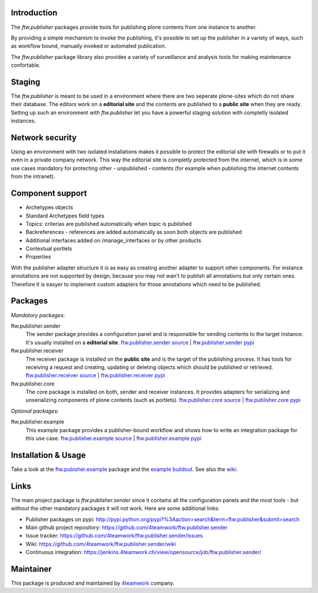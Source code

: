 Introduction
============

The `ftw.publisher` packages provide tools for publishing plone contents from
one instance to another.

By providing a simple mechanism to invoke the publishing, it's possible to
set up the publisher in a variety of ways, such as workflow bound, manually
invoked or automated publication.

The `ftw.publisher` package library also provides a variety of surveillance
and analysis tools for making maintenance confortable.


Staging
=======

The `ftw.publisher` is meant to be used in a environment where there are two
seperate plone-sites which do not share their database. The editors work on
a **editorial site** and the contents are published to a **public site** when
they are ready. Setting up such an environment with `ftw.publisher` let you
have a powerful staging solution with completly isolated instances.


Network security
================

Using an environment with two isolated installations makes it possible to
protect the editorial site with firewalls or to put it even in a private
company network. This way the editorial site is completly protected from
the internet, which is in some use cases mandatory for protecting other -
unpublished - contents (for example when publishing the internet contents
from the intranet).


Component support
=================

- Archetypes objects
- Standard Archetypes field types
- Topics: criterias are published automatically when topic is published
- Backreferences - references are added automatically as soon both objects
  are published
- Additional interfaces added on /manage_interfaces or by other products
- Contextual portlets
- Properties

With the publisher adapter structure it is as easy as creating another
adapter to support other components. For instance annotations are not supported
by design, because you may not wan't to publish all annotations but only
certain ones. Therefore it is easyer to implement custom adapters for
those annotations which need to be published.


Packages
========

*Mandatory packages:*

ftw.publisher.sender
  The sender package provides a configuration panel and is responsible for
  sending contents to the target instance. It's usually installed on a
  **editorial site**.
  `ftw.publisher.sender source <https://github.com/4teamwork/ftw.publisher.sender>`_ |
  `ftw.publisher.sender pypi <http://pypi.python.org/pypi/ftw.publisher.sender>`_

ftw.publisher.receiver
  The receiver package is installed on the **public site** and is the target
  of the publishing process. It has tools for receiving a request and creating,
  updating or deleting objects which should be published or retrieved.
  `ftw.publisher.receiver source <https://github.com/4teamwork/ftw.publisher.receiver>`_ |
  `ftw.publisher.receiver pypi <http://pypi.python.org/pypi/ftw.publisher.receiver>`_

ftw.publisher.core
  The core package is installed on both, sender and receiver instances. It
  provides adapters for serializing and unserializing components of plone
  contents (such as portlets).
  `ftw.publisher.core source <https://github.com/4teamwork/ftw.publisher.core>`_ |
  `ftw.publisher.core pypi <http://pypi.python.org/pypi/ftw.publisher.core>`_


*Optional packages:*

ftw.publisher.example
  This example package provides a publisher-bound workflow and shows how to
  write an integration package for this use case.
  `ftw.publisher.example source <https://github.com/4teamwork/ftw.publisher.example>`_ |
  `ftw.publisher.example pypi <http://pypi.python.org/pypi/ftw.publisher.example>`_


Installation & Usage
====================

Take a look at the
`ftw.pubisher.example <https://github.com/4teamwork/ftw.publisher.example>`_
package and the
`example buildout <https://github.com/4teamwork/ftw.publisher-example-buildout>`_.
See also the `wiki <https://github.com/4teamwork/ftw.publisher.sender/wiki>`_.


Links
=====

The main project package is `ftw.publisher.sender` since it contains all the
configuration panels and the most tools - but without the other mandatory
packages it will not work.
Here are some additional links:

- Publisher packages on pypi: http://pypi.python.org/pypi?%3Aaction=search&term=ftw.publisher&submit=search
- Main github project repository: https://github.com/4teamwork/ftw.publisher.sender
- Issue tracker: https://github.com/4teamwork/ftw.publisher.sender/issues
- Wiki: https://github.com/4teamwork/ftw.publisher.sender/wiki
- Continuous integration: https://jenkins.4teamwork.ch/view/opensource/job/ftw.publisher.sender/



Maintainer
==========

This package is produced and maintained by `4teamwork <http://www.4teamwork.ch/>`_ company.
